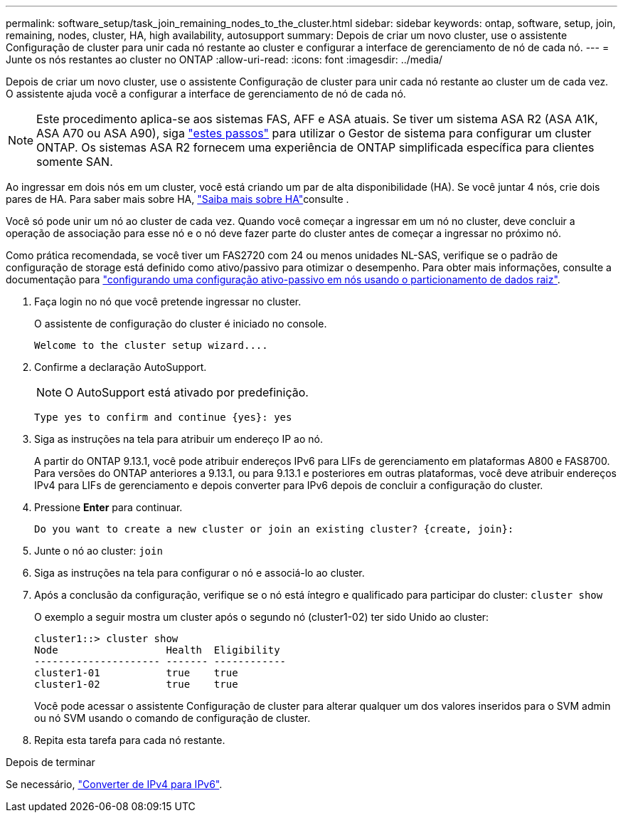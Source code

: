 ---
permalink: software_setup/task_join_remaining_nodes_to_the_cluster.html 
sidebar: sidebar 
keywords: ontap, software, setup, join, remaining, nodes, cluster, HA, high availability, autosupport 
summary: Depois de criar um novo cluster, use o assistente Configuração de cluster para unir cada nó restante ao cluster e configurar a interface de gerenciamento de nó de cada nó. 
---
= Junte os nós restantes ao cluster no ONTAP
:allow-uri-read: 
:icons: font
:imagesdir: ../media/


[role="lead"]
Depois de criar um novo cluster, use o assistente Configuração de cluster para unir cada nó restante ao cluster um de cada vez. O assistente ajuda você a configurar a interface de gerenciamento de nó de cada nó.


NOTE: Este procedimento aplica-se aos sistemas FAS, AFF e ASA atuais. Se tiver um sistema ASA R2 (ASA A1K, ASA A70 ou ASA A90), siga link:https://docs.netapp.com/us-en/asa-r2/install-setup/initialize-ontap-cluster.html["estes passos"^] para utilizar o Gestor de sistema para configurar um cluster ONTAP. Os sistemas ASA R2 fornecem uma experiência de ONTAP simplificada específica para clientes somente SAN.

Ao ingressar em dois nós em um cluster, você está criando um par de alta disponibilidade (HA). Se você juntar 4 nós, crie dois pares de HA. Para saber mais sobre HA, link:../high-availability/index.html["Saiba mais sobre HA"]consulte .

Você só pode unir um nó ao cluster de cada vez. Quando você começar a ingressar em um nó no cluster, deve concluir a operação de associação para esse nó e o nó deve fazer parte do cluster antes de começar a ingressar no próximo nó.

Como prática recomendada, se você tiver um FAS2720 com 24 ou menos unidades NL-SAS, verifique se o padrão de configuração de storage está definido como ativo/passivo para otimizar o desempenho. Para obter mais informações, consulte a documentação para link:../disks-aggregates/setup-active-passive-config-root-data-task.html["configurando uma configuração ativo-passivo em nós usando o particionamento de dados raiz"].

. Faça login no nó que você pretende ingressar no cluster.
+
O assistente de configuração do cluster é iniciado no console.

+
[listing]
----
Welcome to the cluster setup wizard....
----
. Confirme a declaração AutoSupport.
+

NOTE: O AutoSupport está ativado por predefinição.

+
[listing]
----
Type yes to confirm and continue {yes}: yes
----
. Siga as instruções na tela para atribuir um endereço IP ao nó.
+
A partir do ONTAP 9.13.1, você pode atribuir endereços IPv6 para LIFs de gerenciamento em plataformas A800 e FAS8700. Para versões do ONTAP anteriores a 9.13.1, ou para 9.13.1 e posteriores em outras plataformas, você deve atribuir endereços IPv4 para LIFs de gerenciamento e depois converter para IPv6 depois de concluir a configuração do cluster.

. Pressione *Enter* para continuar.
+
[listing]
----
Do you want to create a new cluster or join an existing cluster? {create, join}:
----
. Junte o nó ao cluster: `join`
. Siga as instruções na tela para configurar o nó e associá-lo ao cluster.
. Após a conclusão da configuração, verifique se o nó está íntegro e qualificado para participar do cluster: `cluster show`
+
O exemplo a seguir mostra um cluster após o segundo nó (cluster1-02) ter sido Unido ao cluster:

+
[listing]
----
cluster1::> cluster show
Node                  Health  Eligibility
--------------------- ------- ------------
cluster1-01           true    true
cluster1-02           true    true
----
+
Você pode acessar o assistente Configuração de cluster para alterar qualquer um dos valores inseridos para o SVM admin ou nó SVM usando o comando de configuração de cluster.

. Repita esta tarefa para cada nó restante.


.Depois de terminar
Se necessário, link:convert-ipv4-to-ipv6-task.html["Converter de IPv4 para IPv6"].
